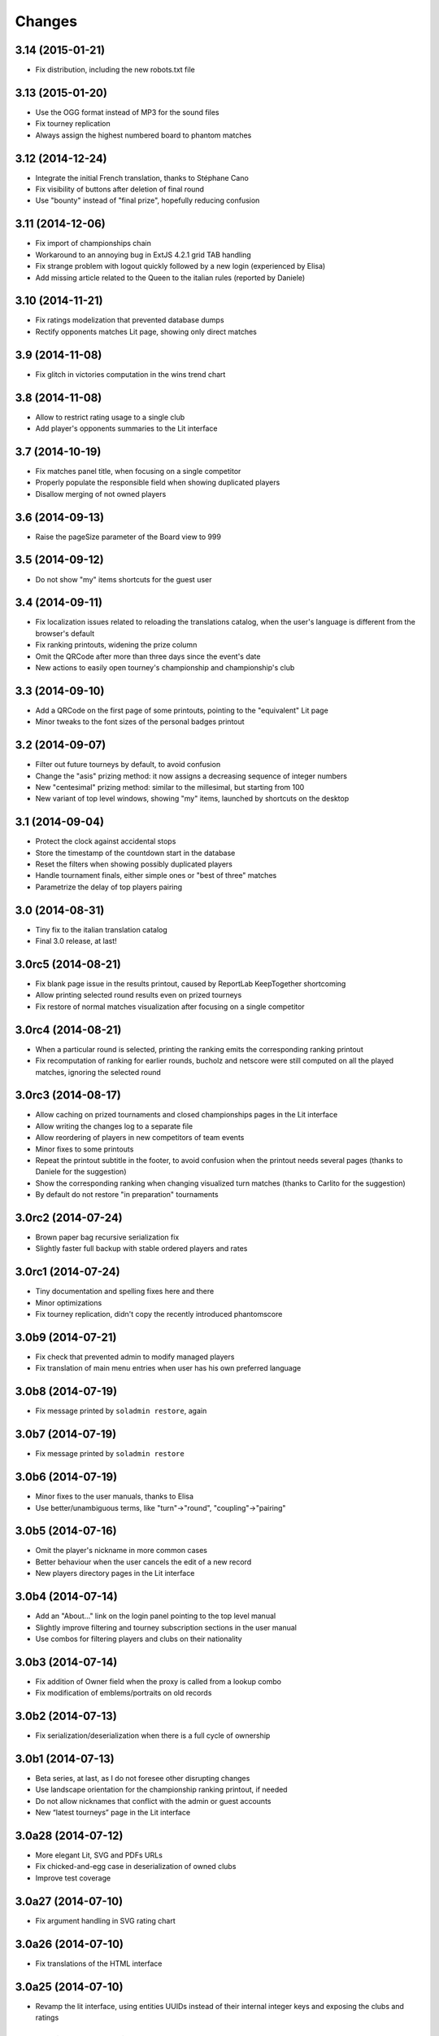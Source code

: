 Changes
-------

3.14 (2015-01-21)
~~~~~~~~~~~~~~~~~

* Fix distribution, including the new robots.txt file


3.13 (2015-01-20)
~~~~~~~~~~~~~~~~~

* Use the OGG format instead of MP3 for the sound files

* Fix tourney replication

* Always assign the highest numbered board to phantom matches


3.12 (2014-12-24)
~~~~~~~~~~~~~~~~~

* Integrate the initial French translation, thanks to Stéphane Cano

* Fix visibility of buttons after deletion of final round

* Use "bounty" instead of "final prize", hopefully reducing confusion


3.11 (2014-12-06)
~~~~~~~~~~~~~~~~~

* Fix import of championships chain

* Workaround to an annoying bug in ExtJS 4.2.1 grid TAB handling

* Fix strange problem with logout quickly followed by a new login (experienced by Elisa)

* Add missing article related to the Queen to the italian rules (reported by Daniele)


3.10 (2014-11-21)
~~~~~~~~~~~~~~~~~

* Fix ratings modelization that prevented database dumps

* Rectify opponents matches Lit page, showing only direct matches


3.9 (2014-11-08)
~~~~~~~~~~~~~~~~

* Fix glitch in victories computation in the wins trend chart


3.8 (2014-11-08)
~~~~~~~~~~~~~~~~

* Allow to restrict rating usage to a single club

* Add player's opponents summaries to the Lit interface


3.7 (2014-10-19)
~~~~~~~~~~~~~~~~

* Fix matches panel title, when focusing on a single competitor

* Properly populate the responsible field when showing duplicated players

* Disallow merging of not owned players


3.6 (2014-09-13)
~~~~~~~~~~~~~~~~

* Raise the pageSize parameter of the Board view to 999


3.5 (2014-09-12)
~~~~~~~~~~~~~~~~

* Do not show "my" items shortcuts for the guest user


3.4 (2014-09-11)
~~~~~~~~~~~~~~~~

* Fix localization issues related to reloading the translations catalog, when the user's
  language is different from the browser's default

* Fix ranking printouts, widening the prize column

* Omit the QRCode after more than three days since the event's date

* New actions to easily open tourney's championship and championship's club


3.3 (2014-09-10)
~~~~~~~~~~~~~~~~

* Add a QRCode on the first page of some printouts, pointing to the "equivalent" Lit page

* Minor tweaks to the font sizes of the personal badges printout


3.2 (2014-09-07)
~~~~~~~~~~~~~~~~

* Filter out future tourneys by default, to avoid confusion

* Change the "asis" prizing method: it now assigns a decreasing sequence of integer numbers

* New "centesimal" prizing method: similar to the millesimal, but starting from 100

* New variant of top level windows, showing "my" items, launched by shortcuts on the desktop


3.1 (2014-09-04)
~~~~~~~~~~~~~~~~

* Protect the clock against accidental stops

* Store the timestamp of the countdown start in the database

* Reset the filters when showing possibly duplicated players

* Handle tournament finals, either simple ones or "best of three" matches

* Parametrize the delay of top players pairing


3.0 (2014-08-31)
~~~~~~~~~~~~~~~~

* Tiny fix to the italian translation catalog

* Final 3.0 release, at last!


3.0rc5 (2014-08-21)
~~~~~~~~~~~~~~~~~~~

* Fix blank page issue in the results printout, caused by ReportLab KeepTogether shortcoming

* Allow printing selected round results even on prized tourneys

* Fix restore of normal matches visualization after focusing on a single competitor


3.0rc4 (2014-08-21)
~~~~~~~~~~~~~~~~~~~

* When a particular round is selected, printing the ranking emits the corresponding ranking
  printout

* Fix recomputation of ranking for earlier rounds, bucholz and netscore were still computed on
  all the played matches, ignoring the selected round


3.0rc3 (2014-08-17)
~~~~~~~~~~~~~~~~~~~

* Allow caching on prized tournaments and closed championships pages in the Lit interface

* Allow writing the changes log to a separate file

* Allow reordering of players in new competitors of team events

* Minor fixes to some printouts

* Repeat the printout subtitle in the footer, to avoid confusion when the printout needs
  several pages (thanks to Daniele for the suggestion)

* Show the corresponding ranking when changing visualized turn matches (thanks to Carlito
  for the suggestion)

* By default do not restore "in preparation" tournaments


3.0rc2 (2014-07-24)
~~~~~~~~~~~~~~~~~~~

* Brown paper bag recursive serialization fix

* Slightly faster full backup with stable ordered players and rates


3.0rc1 (2014-07-24)
~~~~~~~~~~~~~~~~~~~

* Tiny documentation and spelling fixes here and there

* Minor optimizations

* Fix tourney replication, didn't copy the recently introduced phantomscore


3.0b9 (2014-07-21)
~~~~~~~~~~~~~~~~~~

* Fix check that prevented admin to modify managed players

* Fix translation of main menu entries when user has his own preferred language


3.0b8 (2014-07-19)
~~~~~~~~~~~~~~~~~~

* Fix message printed by ``soladmin restore``, again


3.0b7 (2014-07-19)
~~~~~~~~~~~~~~~~~~

* Fix message printed by ``soladmin restore``


3.0b6 (2014-07-19)
~~~~~~~~~~~~~~~~~~

* Minor fixes to the user manuals, thanks to Elisa

* Use better/unambiguous terms, like "turn"->"round", "coupling"->"pairing"


3.0b5 (2014-07-16)
~~~~~~~~~~~~~~~~~~

* Omit the player's nickname in more common cases

* Better behaviour when the user cancels the edit of a new record

* New players directory pages in the Lit interface


3.0b4 (2014-07-14)
~~~~~~~~~~~~~~~~~~

* Add an "About..." link on the login panel pointing to the top level manual

* Slightly improve filtering and tourney subscription sections in the user manual

* Use combos for filtering players and clubs on their nationality


3.0b3 (2014-07-14)
~~~~~~~~~~~~~~~~~~

* Fix addition of Owner field when the proxy is called from a lookup combo

* Fix modification of emblems/portraits on old records


3.0b2 (2014-07-13)
~~~~~~~~~~~~~~~~~~

* Fix serialization/deserialization when there is a full cycle of ownership


3.0b1 (2014-07-13)
~~~~~~~~~~~~~~~~~~

* Beta series, at last, as I do not foresee other disrupting changes

* Use landscape orientation for the championship ranking printout, if needed

* Do not allow nicknames that conflict with the admin or guest accounts

* New “latest tourneys” page in the Lit interface


3.0a28 (2014-07-12)
~~~~~~~~~~~~~~~~~~~

* More elegant Lit, SVG and PDFs URLs

* Fix chicked-and-egg case in deserialization of owned clubs

* Improve test coverage


3.0a27 (2014-07-10)
~~~~~~~~~~~~~~~~~~~

* Fix argument handling in SVG rating chart


3.0a26 (2014-07-10)
~~~~~~~~~~~~~~~~~~~

* Fix translations of the HTML interface


3.0a25 (2014-07-10)
~~~~~~~~~~~~~~~~~~~

* Revamp the lit interface, using entities UUIDs instead of their internal integer
  keys and exposing the clubs and ratings


3.0a24 (2014-07-08)
~~~~~~~~~~~~~~~~~~~

* The guest user cannot upload anymore, so it is effectively harmless

* Prevent filtering and ordering on the Owner column

* Show a popup window to remind that changes needs to be confirmed


3.0a23 (2014-07-06)
~~~~~~~~~~~~~~~~~~~

* Add the concept of “ownership” on top-level entities, so different users cannot step
  on each other work in progress (see `issue #1`__)

* Activate a public `mailing list`__ and an `issue tracker`__

  __ https://bitbucket.org/lele/sol/issue/1/restrict-modifications-to-the-user-that
  __ https://groups.google.com/d/forum/sol-users
  __ https://bitbucket.org/lele/sol/issues


3.0a22 (2014-06-16)
~~~~~~~~~~~~~~~~~~~

* Show also the organizing club in the tourneys listing

* Parametrize the formula used to compute match outcomes for the Glicko algorithm,
  introducing an exponential variant that takes into account the score difference

* Fix score cards printout, using a smaller font for the competitors names

* Fix data dump, there was an str/bytes issue when operating in non-debug mode


3.0a21 (2014-06-13)
~~~~~~~~~~~~~~~~~~~

* Change the logic used to determine the current rate of a player, considering only
  the referenced rating and, when inherit is active, those at an higher level, not
  at the same level


3.0a20 (2014-06-12)
~~~~~~~~~~~~~~~~~~~

* Fix generation of first turn when number of turns when the number of players is odd

* Fix reordering of first turn combinations when the number of players is odd


3.0a19 (2014-06-10)
~~~~~~~~~~~~~~~~~~~

* Fix the formula used to compute matches outcome, using the whole range of values
  from 0 to 1 instead of just 0, 0.5 and 1

* Parametrize the lower and higher range of the interval used to interpolate players
  rates when the tourney's competitors are (almost) all unrated


3.0a18 (2014-05-24)
~~~~~~~~~~~~~~~~~~~

* New printout with the results of all played turns

* Fix database upgrade logic


3.0a17 (2014-05-16)
~~~~~~~~~~~~~~~~~~~

* Fix tourneys export, forgot to include the new phantomscore field


3.0a16 (2014-05-16)
~~~~~~~~~~~~~~~~~~~

* Show also the player's club after his name in the ranking printout

* Allow customization of the score assigned to players in phantom matches

* Do not delete historical rates when recomputing from scratch non-inheriting
  ratings


3.0a15 (2014-04-25)
~~~~~~~~~~~~~~~~~~~

* Add an inherit flag to ratings, so the lookup behaviour for player's rate lookup
  is a user choice

* Align the two versions of the user manual

* Minor tweaks to the lit interface


3.0a14 (2014-04-06)
~~~~~~~~~~~~~~~~~~~

* Fix glitch in player's rate lookup


3.0a13 (2014-04-05)
~~~~~~~~~~~~~~~~~~~

* Fix PDF printouts font usage, using DejaVuSans also for the page decorations

* ``soladmin create-config`` now asks for the admin password, instead of
  generating it randomly


3.0a12 (2014-04-04)
~~~~~~~~~~~~~~~~~~~

* Fix glitch in the configuration template


3.0a11 (2014-04-04)
~~~~~~~~~~~~~~~~~~~

* Fix overlaps in score cards printout

* ``soladmin load-historical-rating`` is now able to use arbitrary formulas
  to compute rate, deviation and volatility


3.0a10 (2014-03-31)
~~~~~~~~~~~~~~~~~~~

* Do not translate log messages

* More detailed log of applied changes

* Do not clobber existing information from an uploaded archive, as SoL 2 did

* Impose a lower limit of 800 to the player's rates computed by Glicko2


3.0a9 (2014-03-28)
~~~~~~~~~~~~~~~~~~

* Explicitly require Pillow, since ReportLab 3.0 does not


3.0a8 (2014-03-22)
~~~~~~~~~~~~~~~~~~

* Tested on Python 3.4

* Require nssjson instead of simplejson

* Minor tweaks to the player window, changing default fields visibility and
  slightly taller to show 23 records at a time


3.0a7 (2014-03-17)
~~~~~~~~~~~~~~~~~~

* Automatic check of the release date in CHANGES.rst

* Fix compatibility with Python 3.4 using Chameleon 2.15

* Fix another glitch when the guest user is not defined in the configuration


3.0a6 (2014-03-08)
~~~~~~~~~~~~~~~~~~

* Add a link to this section (on PyPI) to the login panel


3.0a5 (2014-03-06)
~~~~~~~~~~~~~~~~~~

* New command to update an existing configuration file


3.0a4 (2014-03-06)
~~~~~~~~~~~~~~~~~~

* Fix minor deploy issue with metapensiero.extjs.desktop


3.0a3 (2014-03-06)
~~~~~~~~~~~~~~~~~~

* Tweak the deployment infrastructure

* Change package description to improve the chance it gets found

* Some work on the user manuals


3.0a2 (2014-03-04)
~~~~~~~~~~~~~~~~~~

* Fix various deploy related issues


3.0a1 (2014-03-03)
~~~~~~~~~~~~~~~~~~

* Let's try the release process!


Version 3
~~~~~~~~~

* Ported to Python 3.3 and to ExtJS 4.2

* Built on `metapensiero.extjs.desktop`__ and `metapensiero.sqlalchemy.proxy`__

  __ https://pypi.python.org/pypi/metapensiero.extjs.desktop
  __ https://pypi.python.org/pypi/metapensiero.sqlalchemy.proxy

* Version control moved from darcs__ to git__ (darcs is beautiful, but git is more powerful and
  many more people use it)

  __ http://darcs.net/
  __ http://git-scm.com/

* It tooks almost one year and more than 760 changesets (still counting!)...


Highlights
++++++++++

* Glicko2__ ratings, with graphical charts

  __ http://en.wikipedia.org/wiki/Glicko_rating_system

* Old `championships` are gone, old `seasons` has been renamed to `championships`

  People got confused by the overlapping functionality, old championships were an attempt to
  compute national-wide rankings: the new Glicko2-based ratings are much better at that

* Augmented players information to fit international tourneys requirements, clubs may be marked
  as `federations`

* Easier interfaces to insert and modify

* Easier way to upload players portraits and clubs logos

* Hopefully easier installation

* Better infrastructure to accomodate database migrations

* Simpler way to detect potential duplicated players

* Most entities carry a ``GUID`` that make it possible to reliably match them when imported
  from a different SoL instance

* Players merges are tracked and distribuited to other SoL instances


Dark ages
~~~~~~~~~

``Scarry`` was a `Delphi 5`__ application I wrote years ago, with the equivalent goal. It
started as a "quick and dirty" solution to the problem, and Delphi was quite good at that. It
has served us with good enough reliability for years, but since programming in that environment
really bored me to death, there's no way I could be convinced to enhance it further.

``SoL`` is a complete reimplementation, restarting from scratch: it uses exclusively `free
software`__ components, so that I won't be embaraced to publish the whole source code.

__ http://en.wikipedia.org/wiki/Borland_Delphi
__ http://en.wikipedia.org/wiki/Free_software
